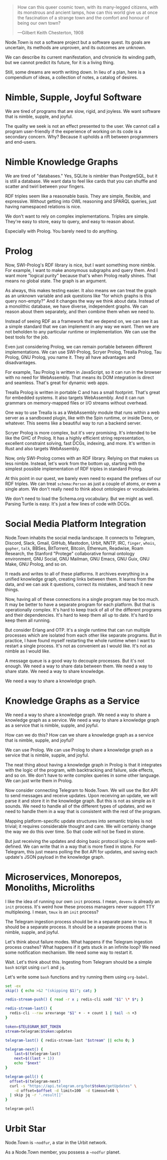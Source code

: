 #+BEGIN_QUOTE
How can this queer cosmic town, with its many-legged citizens, with
its monstrous and ancient lamps, how can this world give us at once
the fascination of a strange town and the comfort and honour of
being our own town?

---Gilbert Keith Chesterton, 1908
#+END_QUOTE

Node.Town is not a software project but a software quest.  Its goals
are uncertain, its methods are unproven, and its outcomes are unknown.

We can describe its current manifestation, and chronicle its winding
path, but we cannot predict its future, for it is a living thing.

Still, some dreams are worth writing down.  In lieu of a plan, here is
a compendium of ideas, a collection of notes, a catalog of desires.


* Nimble, Supple, Joyful Software

We are tired of programs that are slow, rigid, and joyless.  We want
software that is nimble, supple, and joyful.

The quality we seek is not an effect presented to the user.  We cannot
call a program user-friendly if the experience of working on its code
is a secondary concern.  Why?  Because it upholds a rift between
programmers and end-users.


* Nimble Knowledge Graphs

We are tired of "databases."  Yes, SQLite is nimbler than PostgreSQL,
but it is still a database.  We want data to feel like cards that you
can shuffle and scatter and twirl between your fingers.

RDF triples seem like a reasonable basis.  They are simple, flexible,
and expressive.  Without getting into OWL reasoning and SPARQL
queries, just having namespaced relations is nice.

We don't want to rely on complex implementations.  Triples are simple.
They're easy to store, easy to query, and easy to reason about.

Especially with Prolog.  You barely need to do anything.

* Prolog

Now, SWI-Prolog's RDF library is nice, but I want something more
nimble.  For example, I want to make anonymous subgraphs and query
them.  And I want more "logical purity" because that's when Prolog
really shines.  That means no global state.  The graph is an argument.

As always, this makes testing easier.  It also means we can treat the
graph as an unknown variable and ask questions like "for which graphs
is this query non-empty?"  And it changes the way we think about
data.  Instead of a monolithic database, we have diverse, independent
graphs.  We can reason about them separately, and then combine them
when we need to.

Instead of seeing RDF as a framework that we depend on, we can see it
as a simple standard that we can implement in any way we want.
Then we are not beholden to any particular runtime or implementation.
We can use the best tools for the job.

Even just considering Prolog, we can remain portable between different
implementations.  We can use SWI-Prolog, Scryer Prolog, Trealla
Prolog, Tau Prolog, GNU Prolog, you name it.  They all have advantages
and disadvantages.

For example, Tau Prolog is written in JavaScript, so it can run in the
browser with no need for WebAssembly.  That means its DOM integration
is direct and seamless.  That's great for dynamic web apps.

Trealla Prolog is written in portable C and has a small footprint.
That's great for embedded systems.  It also targets WebAssembly.
And it can run grammars on memory-mapped files or I/O streams
without overhead.

One way to use Trealla is as a WebAssembly module that runs within a
web server as a sandboxed plugin, like with the Spin runtime, or
inside Deno, or whatever.  This seems like a beautiful way to run a
backend server.

Scryer Prolog is more complex, but it's very promising.  It's intended
to be like the GHC of Prolog.  It has a highly efficient string
representation, excellent constraint solving, fast DCGs, indexing,
and more.  It's written in Rust and also targets WebAssembly.

Now, only SWI-Prolog comes with an RDF library.  Relying on that
makes us less nimble.  Instead, let's work from the bottom up,
starting with the simplest possible implementation of RDF triples
in standard Prolog.

At this point in our quest, we barely even need to expand the prefixes
of our RDF triples.  We can treat =schema:Person= as just a couple
of atoms, or even a single atom.  We don't really need to think about
ontologies or vocabularies.

We don't need to load the Schema.org vocabulary.  But we might as
well.  Parsing Turtle is easy.  It's just a few lines of code
with DCGs.


* Social Media Platform Integration

Node.Town inhabits the social media landscape.  It connects to
Telegram, Discord, Slack, Gmail, GitHub, Mastodon, Urbit, NNTP, IRC,
=finger=, =whois=, =gopher=, =talk=, BBSes, BitTorrent, Bitcoin,
Ethereum, Readwise, Roam Research, the Stanford "Protege"
collaborative formal ontology environment, GNU Social, GNU Mailman,
GNU Emacs, GNU Guix, GNU Make, GNU Prolog, and so on.

It reads and writes to all of these platforms.  It archives everything
in a unified knowledge graph, creating links between them.  It learns
from the data, and we can ask it questions, correct its mistakes,
and teach it new things.

Now, having all of these connections in a single program may be too
much.  It may be better to have a separate program for each platform.
But that is operationally complex.  It's hard to keep track of
all of the different programs and their dependencies.  It's hard to
keep them all up to date.  It's hard to keep them all running.

But consider Erlang and OTP.  It's a single runtime that can run
multiple processes which are isolated from each other like separate
programs.  But in practice, I have found myself restarting the whole
runtime when I want to restart a single process.  It's not as
convenient as I would like.  It's not as nimble as I would like.

A message queue is a good way to decouple processes.  But it's not
enough.  We need a way to share data between them.  We need a way to
share state.  We need a way to share knowledge.

We need a way to share a knowledge graph.

* Knowledge Graphs as a Service

We need a way to share a knowledge graph.  We need a way to share
a knowledge graph as a service.  We need a way to share a knowledge
graph as a service that is nimble, supple, and joyful.

How can we do this?  How can we share a knowledge graph as a service
that is nimble, supple, and joyful?

We can use Prolog.  We can use Prolog to share a knowledge graph as a
service that is nimble, supple, and joyful.

The neat thing about having a knowledge graph in Prolog is that it
integrates with the logic of the program, with backtracking and
failure, side effects, and so on.  We don't have to write complex
queries in some other language.  We can just write them in Prolog.

Now consider connecting Telegram to Node.Town.  We will use the Bot
API to send messages and receive updates.  Upon receiving an update,
we will parse it and store it in the knowledge graph.  But this is not
as simple as it sounds.  We need to handle all of the different types
of updates, and we need to handle them in a way that is consistent
with the rest of the program.

Mapping platform-specific update structures into semantic triples is
not trivial; it requires considerable thought and care.  We will
certainly change the way we do this over time.  So that code will not
be fixed in stone.

But just receiving the updates and doing basic protocol logic is more
well-defined.  We can write that in a way that is more fixed in stone.
For Telegram, this just means polling the Bot API for updates, and
saving each update's JSON payload in the knowledge graph.

* Microservices, Monorepos, Monoliths, Microliths

I like the idea of running our own =init= process.  I mean, =devenv=
is already an =init= process.  It's weird how these process managers
never support TTY multiplexing.  I mean, =tmux= is an =init= process?

The Telegram ingestion process should be in a separate pane in =tmux=.
It should be a separate process.  It should be a separate process
that is nimble, supple, and joyful.

Let's think about failure modes.  What happens if the Telegram
ingestion process crashes?  What happens if it gets stuck in an
infinite loop?  We need some notification mechanism.  We need some
way to restart it.

Wait.  Let's think about this.  Ingesting from Telegram should be
a simple =bash= script using =curl= and =jq=.

Let's write some =bash= functions and try running them using
=org-babel=.

#+BEGIN_SRC bash :results output
  set -ex
  skip() { echo >&2 "(skipping $1)"; cat; }

  redis-stream-push() { read -r x ; redis-cli xadd "$1" \* $*; }

  redis-stream-last() {
    redis-cli --raw xrevrange "$1" + - + count 1 | tail -n +3
  }

  token=$TELEGRAM_BOT_TOKEN
  stream=telegram:$token:updates

  telegram-last() { redis-stream-last "$stream" || echo 0; }

  telegram-next() {
      last=$(telegram-last)
      next=$((last + 1))
      echo "$next"
  }

  telegram-poll() {
    offset=$(telegram-next)
    curl -s "https://api.telegram.org/bot$token/getUpdates" \
      -d offset=$offset -d limit=100  -d timeout=60 \
    | skip jq -r '.result[]'
  }

  telegram-poll
#+END_SRC

#+RESULTS:
: {"ok":false,"error_code":404,"description":"Not Found"}

* Urbit Star

Node.Town is =~nodfur=, a star in the Urbit network.

As a Node.Town member, you possess a =~nodfur= planet.
